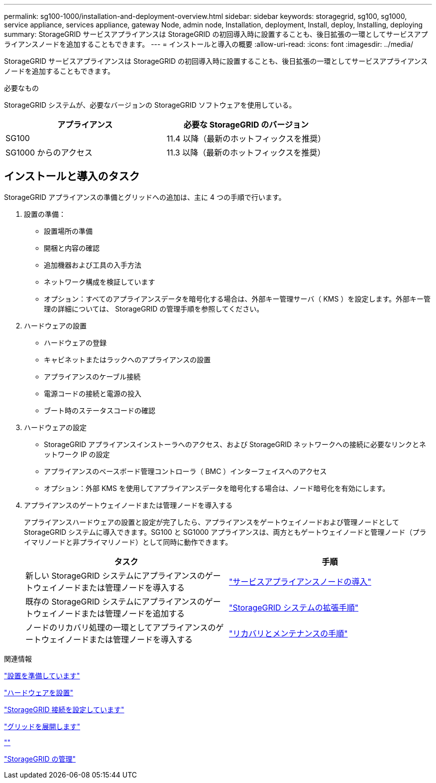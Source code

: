 ---
permalink: sg100-1000/installation-and-deployment-overview.html 
sidebar: sidebar 
keywords: storagegrid, sg100, sg1000, service appliance, services appliance, gateway Node, admin node, Installation, deployment, Install, deploy, Installing, deploying 
summary: StorageGRID サービスアプライアンスは StorageGRID の初回導入時に設置することも、後日拡張の一環としてサービスアプライアンスノードを追加することもできます。 
---
= インストールと導入の概要
:allow-uri-read: 
:icons: font
:imagesdir: ../media/


[role="lead"]
StorageGRID サービスアプライアンスは StorageGRID の初回導入時に設置することも、後日拡張の一環としてサービスアプライアンスノードを追加することもできます。

.必要なもの
StorageGRID システムが、必要なバージョンの StorageGRID ソフトウェアを使用している。

|===
| アプライアンス | 必要な StorageGRID のバージョン 


 a| 
SG100
 a| 
11.4 以降（最新のホットフィックスを推奨）



 a| 
SG1000 からのアクセス
 a| 
11.3 以降（最新のホットフィックスを推奨）

|===


== インストールと導入のタスク

StorageGRID アプライアンスの準備とグリッドへの追加は、主に 4 つの手順で行います。

. 設置の準備：
+
** 設置場所の準備
** 開梱と内容の確認
** 追加機器および工具の入手方法
** ネットワーク構成を検証しています
** オプション：すべてのアプライアンスデータを暗号化する場合は、外部キー管理サーバ（ KMS ）を設定します。外部キー管理の詳細については、 StorageGRID の管理手順を参照してください。


. ハードウェアの設置
+
** ハードウェアの登録
** キャビネットまたはラックへのアプライアンスの設置
** アプライアンスのケーブル接続
** 電源コードの接続と電源の投入
** ブート時のステータスコードの確認


. ハードウェアの設定
+
** StorageGRID アプライアンスインストーラへのアクセス、および StorageGRID ネットワークへの接続に必要なリンクとネットワーク IP の設定
** アプライアンスのベースボード管理コントローラ（ BMC ）インターフェイスへのアクセス
** オプション：外部 KMS を使用してアプライアンスデータを暗号化する場合は、ノード暗号化を有効にします。


. アプライアンスのゲートウェイノードまたは管理ノードを導入する
+
アプライアンスハードウェアの設置と設定が完了したら、アプライアンスをゲートウェイノードおよび管理ノードとして StorageGRID システムに導入できます。SG100 と SG1000 アプライアンスは、両方ともゲートウェイノードと管理ノード（プライマリノードと非プライマリノード）として同時に動作できます。

+
|===
| タスク | 手順 


 a| 
新しい StorageGRID システムにアプライアンスのゲートウェイノードまたは管理ノードを導入する
 a| 
link:deploying-services-appliance-node.html["サービスアプライアンスノードの導入"]



 a| 
既存の StorageGRID システムにアプライアンスのゲートウェイノードまたは管理ノードを追加する
 a| 
link:../expand/index.html["StorageGRID システムの拡張手順"]



 a| 
ノードのリカバリ処理の一環としてアプライアンスのゲートウェイノードまたは管理ノードを導入する
 a| 
link:../maintain/index.html["リカバリとメンテナンスの手順"]

|===


.関連情報
link:preparing-for-installation-sg100-and-sg1000.html["設置を準備しています"]

link:installing-hardware-sg100-and-sg1000.html["ハードウェアを設置"]

link:configuring-storagegrid-connections-sg100-and-sg1000.html["StorageGRID 接続を設定しています"]

link:../expand/index.html["グリッドを展開します"]

link:../maintain/index.html[""]

link:../admin/index.html["StorageGRID の管理"]
